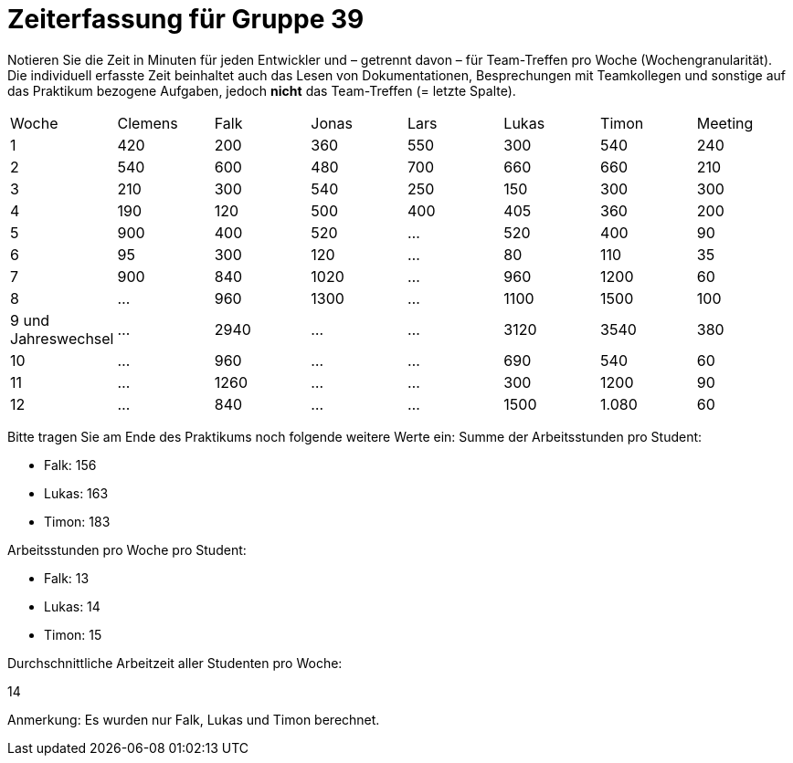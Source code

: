 = Zeiterfassung für Gruppe 39

Notieren Sie die Zeit in Minuten für jeden Entwickler und – getrennt davon – für Team-Treffen pro Woche (Wochengranularität).
Die individuell erfasste Zeit beinhaltet auch das Lesen von Dokumentationen, Besprechungen mit Teamkollegen und sonstige auf das Praktikum bezogene Aufgaben, jedoch *nicht* das Team-Treffen (= letzte Spalte).

// See http://asciidoctor.org/docs/user-manual/#tables
[option="headers"]
|===
|Woche |Clemens |Falk |Jonas |Lars |Lukas |Timon |Meeting
|1  |420 |200 |360 |550 |300 |540 |240    
|2  |540 |600 |480 |700 |660 |660 |210    
|3  |210 |300 |540 |250 |150 |300 |300    
|4  |190 |120 |500 |400 |405 |360 |200    
|5  |900 |400 |520 |…   |520 |400 |90   
|6  |95  |300 |120 |…   |80   |110 |35   
|7  |900 |840 |1020  |…   |960   |1200 |60     
|8  |…   |960 |1300   |…   |1100   |1500  |100  
|9 und Jahreswechsel |…   |2940|…   |…   |3120   |3540 |380  
|10 |…   |960 |…   |…   |690  |540  |60     
|11 |…   |1260|…   |…   |300  |1200  |90     
|12 |…   |840  |…   |…   |1500  |1.080  |60
|===

Bitte tragen Sie am Ende des Praktikums noch folgende weitere Werte ein:
Summe der Arbeitsstunden pro Student:

* Falk: 156
* Lukas: 163
* Timon: 183

Arbeitsstunden pro Woche pro Student:

* Falk: 13
* Lukas: 14
* Timon: 15

Durchschnittliche Arbeitzeit aller Studenten pro Woche:

14

Anmerkung:
Es wurden nur Falk, Lukas und Timon berechnet.